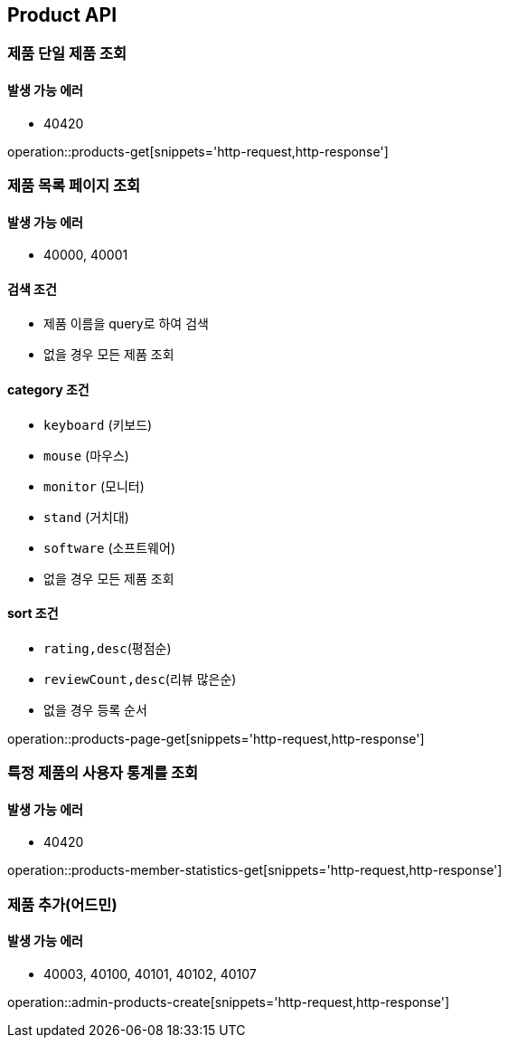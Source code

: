 [[Product]]
== Product API

=== 제품 단일 제품 조회

==== 발생 가능 에러

- 40420

operation::products-get[snippets='http-request,http-response']

=== 제품 목록 페이지 조회

==== 발생 가능 에러

- 40000, 40001

==== 검색 조건

- 제품 이름을 query로 하여 검색
- 없을 경우 모든 제품 조회

==== category 조건

- `keyboard` (키보드)
- `mouse` (마우스)
- `monitor` (모니터)
- `stand` (거치대)
- `software` (소프트웨어)
- 없을 경우 모든 제품 조회

==== sort 조건

- `rating,desc`(평점순)
- `reviewCount,desc`(리뷰 많은순)
- 없을 경우 등록 순서

operation::products-page-get[snippets='http-request,http-response']

=== 특정 제품의 사용자 통계를 조회

==== 발생 가능 에러

- 40420

operation::products-member-statistics-get[snippets='http-request,http-response']

=== 제품 추가(어드민)

==== 발생 가능 에러

- 40003, 40100, 40101, 40102, 40107

operation::admin-products-create[snippets='http-request,http-response']
